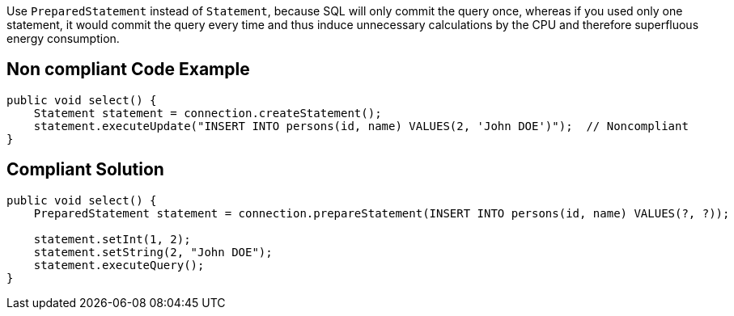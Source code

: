 Use `PreparedStatement` instead of `Statement`, because SQL will only commit the query once, whereas if you used only one statement, it would commit the query every time and thus induce unnecessary calculations by the CPU and therefore superfluous energy consumption.

== Non compliant Code Example

[source,java]
----
public void select() {
    Statement statement = connection.createStatement();
    statement.executeUpdate("INSERT INTO persons(id, name) VALUES(2, 'John DOE')");  // Noncompliant
}
----

== Compliant Solution

[source,java]
----
public void select() {
    PreparedStatement statement = connection.prepareStatement(INSERT INTO persons(id, name) VALUES(?, ?));

    statement.setInt(1, 2);
    statement.setString(2, "John DOE");
    statement.executeQuery();
}
----
